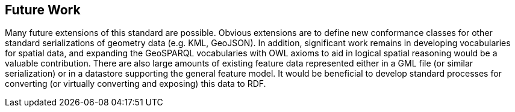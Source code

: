 == Future Work

Many future extensions of this standard are possible. Obvious extensions are to define new conformance classes for other standard serializations of geometry data (e.g. KML, GeoJSON). In addition, significant work remains in developing vocabularies for spatial data, and expanding the GeoSPARQL vocabularies with OWL axioms to aid in logical spatial reasoning would be a valuable contribution. There are also large amounts of existing feature data represented either in a GML file (or similar serialization) or in a datastore supporting the general feature model. It would be beneficial to develop standard processes for converting (or virtually converting and exposing) this data to RDF.
